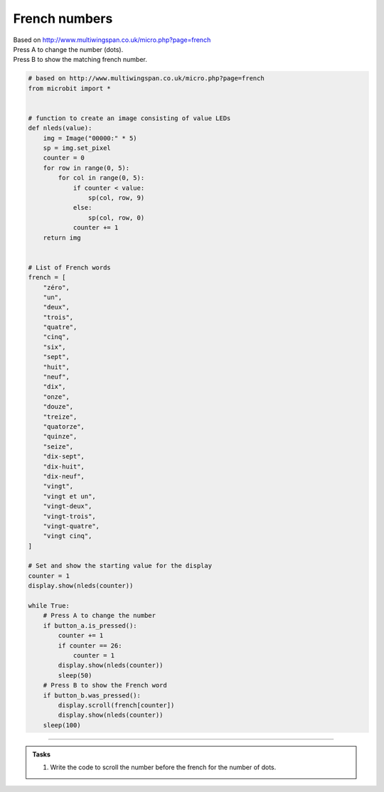 ====================================================
French numbers
====================================================


| Based on http://www.multiwingspan.co.uk/micro.php?page=french
| Press A to change the number (dots).
| Press B to show the matching french number.



.. code-block:: python

    # based on http://www.multiwingspan.co.uk/micro.php?page=french
    from microbit import *


    # function to create an image consisting of value LEDs
    def nleds(value):
        img = Image("00000:" * 5)
        sp = img.set_pixel
        counter = 0
        for row in range(0, 5):
            for col in range(0, 5):
                if counter < value:
                    sp(col, row, 9)
                else:
                    sp(col, row, 0)
                counter += 1
        return img


    # List of French words
    french = [
        "zéro",
        "un",
        "deux",
        "trois",
        "quatre",
        "cinq",
        "six",
        "sept",
        "huit",
        "neuf",
        "dix",
        "onze",
        "douze",
        "treize",
        "quatorze",
        "quinze",
        "seize",
        "dix-sept",
        "dix-huit",
        "dix-neuf",
        "vingt",
        "vingt et un",
        "vingt-deux",
        "vingt-trois",
        "vingt-quatre",
        "vingt cinq",
    ]

    # Set and show the starting value for the display
    counter = 1
    display.show(nleds(counter))

    while True:
        # Press A to change the number
        if button_a.is_pressed():
            counter += 1
            if counter == 26:
                counter = 1
            display.show(nleds(counter))
            sleep(50)
        # Press B to show the French word
        if button_b.was_pressed():
            display.scroll(french[counter])
            display.show(nleds(counter))
        sleep(100)





----

.. admonition:: Tasks

    #. Write the code to scroll the number before the french for the number of dots.

